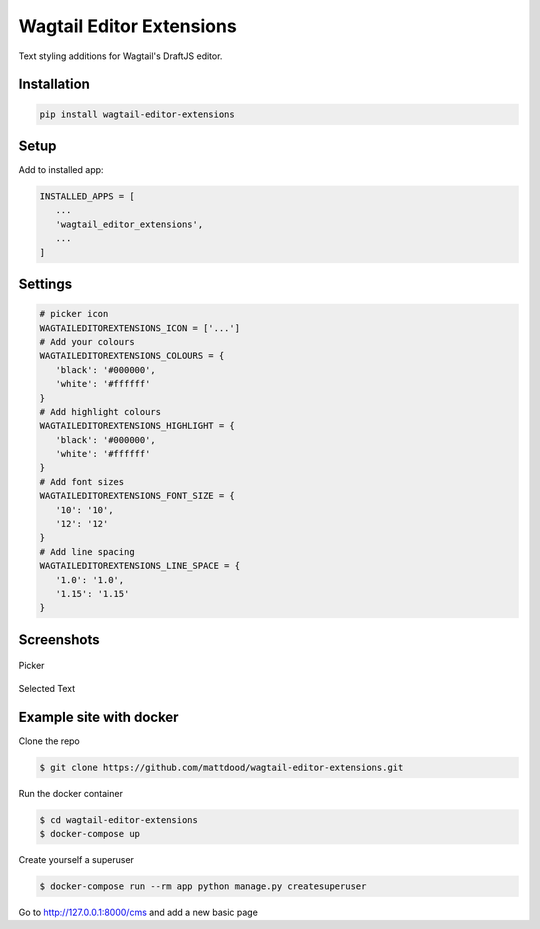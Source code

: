 Wagtail Editor Extensions
=========================

Text styling additions for Wagtail's DraftJS editor.

Installation
------------

.. code:: bash

   pip install wagtail-editor-extensions

Setup
-----

Add to installed app:

.. code:: python

   INSTALLED_APPS = [
      ...
      'wagtail_editor_extensions',
      ...
   ]

Settings
--------

.. code:: python

   # picker icon
   WAGTAILEDITOREXTENSIONS_ICON = ['...']
   # Add your colours
   WAGTAILEDITOREXTENSIONS_COLOURS = {
      'black': '#000000',
      'white': '#ffffff'
   }
   # Add highlight colours
   WAGTAILEDITOREXTENSIONS_HIGHLIGHT = {
      'black': '#000000',
      'white': '#ffffff'
   }
   # Add font sizes
   WAGTAILEDITOREXTENSIONS_FONT_SIZE = {
      '10': '10',
      '12': '12'
   }
   # Add line spacing
   WAGTAILEDITOREXTENSIONS_LINE_SPACE = {
      '1.0': '1.0',
      '1.15': '1.15'
   }

Screenshots
-----------

.. figure::  http://wagtailcolourpicker.readthedocs.io/en/latest/_images/screen_1.png
   :width: 728 px

Picker

.. figure:: http://wagtailcolourpicker.readthedocs.io/en/latest/_images/screen_2.png
   :width: 728 px

Selected Text

Example site with docker
------------------------

Clone the repo

.. code:: bash

    $ git clone https://github.com/mattdood/wagtail-editor-extensions.git

Run the docker container

.. code:: bash

    $ cd wagtail-editor-extensions
    $ docker-compose up

Create yourself a superuser

.. code:: bash

    $ docker-compose run --rm app python manage.py createsuperuser

Go to http://127.0.0.1:8000/cms and add a new basic page

